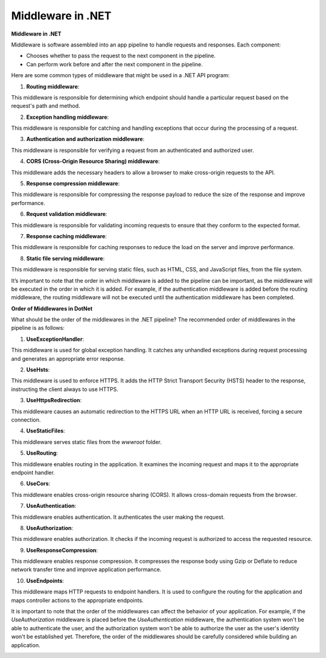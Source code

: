 Middleware in .NET
===================================

**Middleware in .NET**

Middleware is software assembled into an app pipeline to handle requests and responses. 
Each component:

- Chooses whether to pass the request to the next component in the pipeline.
- Can perform work before and after the next component in the pipeline.

Here are some common types of middleware that might be used in a .NET API program:

1. **Routing middleware**:  

This middleware is responsible for determining which endpoint should handle a particular request based on the request's path and method.

2. **Exception handling middleware**:  

This middleware is responsible for catching and handling exceptions that occur during the processing of a request.

3. **Authentication and authorization middleware**:  

This middleware is responsible for verifying a request from an authenticated and authorized user.

4. **CORS (Cross-Origin Resource Sharing) middleware**:  

This middleware adds the necessary headers to allow a browser to make cross-origin requests to the API.

5. **Response compression middleware**:  

This middleware is responsible for compressing the response payload to reduce the size of the response and improve performance.

6. **Request validation middleware**:  

This middleware is responsible for validating incoming requests to ensure that they conform to the expected format.

7. **Response caching middleware**:  

This middleware is responsible for caching responses to reduce the load on the server and improve performance.

8. **Static file serving middleware**:  

This middleware is responsible for serving static files, such as HTML, CSS, and JavaScript files, from the file system.

It’s important to note that the order in which middleware is added to the pipeline can be important, as the middleware will be executed in the order in which it is added.  
For example, if the authentication middleware is added before the routing middleware, the routing middleware will not be executed until the authentication middleware has been completed.


**Order of Middlewares in DotNet**

What should be the order of the middlewares in the .NET pipeline?
The recommended order of middlewares in the pipeline is as follows:

1. **UseExceptionHandler**:  

This middleware is used for global exception handling. It catches any unhandled exceptions during request processing and generates an appropriate error response.
   
2. **UseHsts**:  

This middleware is used to enforce HTTPS. It adds the HTTP Strict Transport Security (HSTS) header to the response, instructing the client always to use HTTPS.

3. **UseHttpsRedirection**:  

This middleware causes an automatic redirection to the HTTPS URL when an HTTP URL is received, forcing a secure connection.

4. **UseStaticFiles**:  

This middleware serves static files from the `wwwroot` folder.

5. **UseRouting**:  

This middleware enables routing in the application. It examines the incoming request and maps it to the appropriate endpoint handler.

6. **UseCors**:  

This middleware enables cross-origin resource sharing (CORS). It allows cross-domain requests from the browser.

7. **UseAuthentication**:  

This middleware enables authentication. It authenticates the user making the request.

8. **UseAuthorization**:  

This middleware enables authorization. It checks if the incoming request is authorized to access the requested resource.

9. **UseResponseCompression**:  

This middleware enables response compression. It compresses the response body using Gzip or Deflate to reduce network transfer time and improve application performance.

10. **UseEndpoints**:  

This middleware maps HTTP requests to endpoint handlers. It is used to configure the routing for the application and maps controller actions to the appropriate endpoints.

It is important to note that the order of the middlewares can affect the behavior of your application.  
For example, if the `UseAuthorization` middleware is placed before the `UseAuthentication` middleware, the authentication system won't be able to authenticate the user, and the authorization system won't be able to authorize the user as the user's identity won't be established yet.  
Therefore, the order of the middlewares should be carefully considered while building an application.

.. image:: ./imgs/order_middleware_pipeline_dotnet.svg
  :width: 600
  :alt: Roadmap DotNet Developers